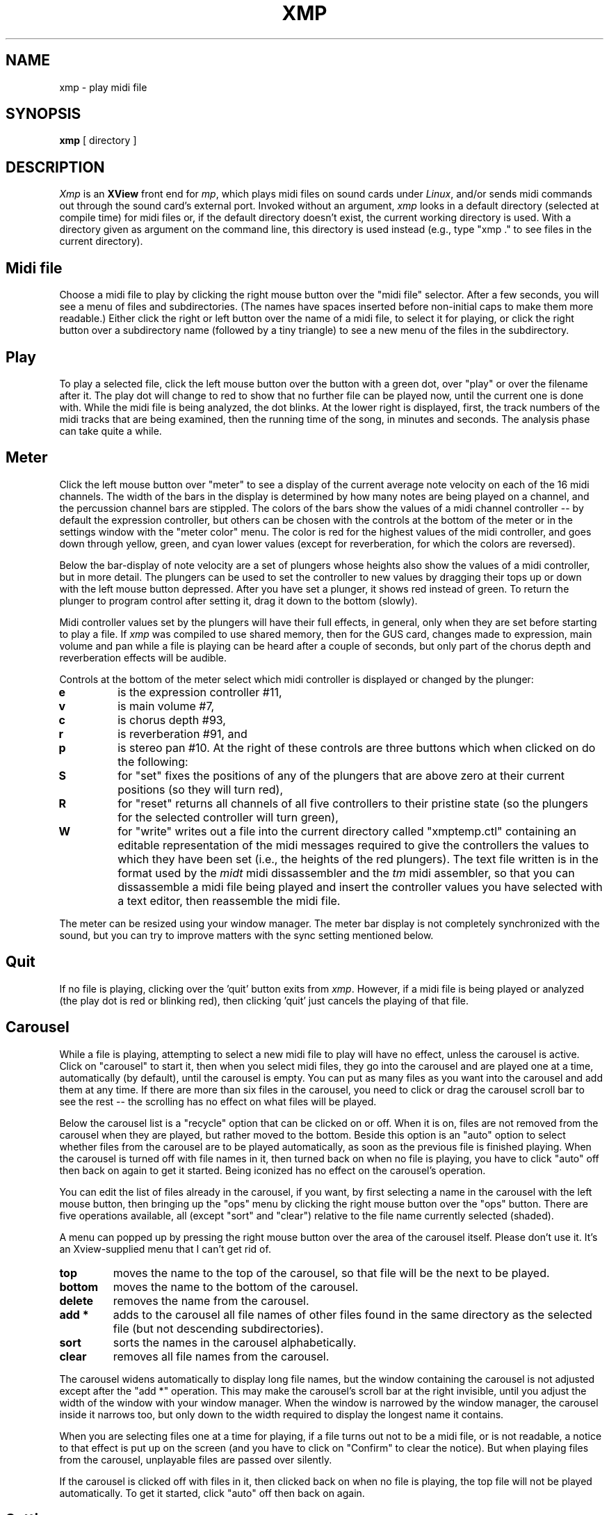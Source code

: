 .TH XMP 1 LOCAL
.SH NAME
xmp \- play midi file
.SH SYNOPSIS
.B xmp
[ directory ]
.SH DESCRIPTION
.I Xmp
is an
.B XView
front end for
.IR mp ,
which plays
midi
files on sound cards under
.IR Linux ,
and/or sends
midi
commands out through the sound card's
external port.
Invoked without an argument,
.I xmp
looks in a default directory (selected at compile
time) for midi files or, if the default directory
doesn't exist, the current working directory is used.
With a directory given as argument on the command line,
this directory is used instead (e.g., type "xmp ." to see
files in the current directory).
.SH Midi file
Choose a midi file to play by clicking the right mouse
button over the "midi file" selector.
After a few seconds, you will see a menu of files
and subdirectories.
(The names have spaces inserted before non-initial caps
to make them more readable.)
Either click the right or left button over the name of a midi
file, to select it for playing, or click the right
button over a subdirectory name (followed by a tiny
triangle) to see a new menu of the files in the subdirectory.
.SH Play
To play a selected file, click the left mouse button over
the button with a green dot, over
"play" or over the filename after it.
The play dot will change to red to show that no further file can be
played now, until the current one is done with.
While the midi file is being analyzed, the dot blinks.
At the lower right is displayed, first, the track numbers
of the midi tracks that are being examined, then the running
time of the song, in minutes and seconds.
The analysis phase can take quite a while.
.SH Meter
Click the left mouse button over "meter" to see a display of
the current average note velocity on each of the 16 midi channels.
The width of the bars in the display is determined by how
many notes are being played on a channel, and the percussion
channel bars are stippled.
The colors of the bars show the values of a midi channel
controller -- by default the expression controller, but others
can be chosen with the controls at the bottom of the meter
or in the settings window with the "meter color"
menu.
The color is red for the highest values of the midi
controller, and goes down through yellow, green, and cyan
lower values (except for reverberation, for which the colors
are reversed).
.PP
Below the bar-display of note velocity are a set of plungers
whose heights also show the values of a midi controller, but in more
detail.
The plungers can be used to set the controller to new values by
dragging their tops up or down with the left mouse button depressed.
After you have set a plunger, it shows red instead of green.
To return the plunger to program control after setting it,
drag it down to the bottom (slowly).
.PP
Midi controller values set by the plungers
will have their full effects,
in general, only when they are set before starting to play a file.
If
.I xmp
was compiled to use shared memory, then for the GUS card, changes
made to expression, main volume and pan while a file is playing can
be heard after a couple of seconds, but only part of the chorus depth
and reverberation effects will be audible.
.PP
Controls at the bottom of the meter select which midi controller
is displayed or changed by the plunger:
.TP
.BR "e"
is the expression
controller #11,
.TP
.BR "v"
is main volume #7,
.TP
.BR "c"
is chorus depth #93,
.TP
.BR "r"
is reverberation #91, and
.TP
.BR "p"
is stereo pan #10.
At the right of these controls are three buttons which when
clicked on do the following:
.TP
.BR "S"
for "set" fixes the positions of any of the plungers that are
above zero at their current positions (so they will turn red),
.TP
.BR "R"
for "reset" returns all channels of all five controllers to
their pristine state (so the plungers for the selected controller
will turn green),
.TP
.BR "W"
for "write" writes out a file into the current directory called "xmptemp.ctl"
containing an editable representation of the midi messages
required to give the controllers the values to which they have
been set (i.e., the heights of the red plungers).  The text
file written is in the format used by the
.I midt
midi dissassembler and the
.I tm
midi assembler, so that you can dissassemble a midi file being
played and insert the controller values you have selected with
a text editor, then reassemble the midi file.
.PP
The meter can be resized using your window manager.
The meter bar display is not completely synchronized with the sound, but you
can try to improve matters with the sync setting mentioned below.
.SH Quit
If no file is playing, clicking over the 'quit' button
exits from
.IR xmp .
However, if a midi file is being played or analyzed (the
play dot is red or blinking red), then clicking 'quit' just cancels
the playing of that file.
.SH Carousel
While a file is playing, attempting to select a new midi file
to play will have no effect, unless the carousel is active.
Click on "carousel" to start it, then when you select midi files,
they go into the carousel and are played one at a time,
automatically (by default), until the carousel is empty.  You can put
as many files as you want into the carousel and add them
at any time.  If there are more than six files in the
carousel, you need to click or drag the carousel scroll bar
to see the rest -- the scrolling has no effect on what files
will be played.
.PP
Below the carousel list is a "recycle" option that can be clicked
on or off.  When it is on, files are not removed from the carousel
when they are played, but rather moved to the bottom.  Beside
this option is an "auto" option to select whether files from the
carousel are to be played automatically, as soon as the previous
file is finished playing.
When the carousel is turned off with file names in it, then turned
back on when no file is playing, you have to click "auto" off then
back on again to get it started.
Being iconized has no effect on the carousel's operation.
.PP
You can edit the list of files already in the carousel, if you
want, by first selecting a name in the carousel with the
left mouse button, then bringing up the "ops" menu by clicking
the right mouse button over the "ops" button.
There are five operations available, all (except "sort" and "clear")
relative to the file name currently selected (shaded).
.PP
A menu can popped up by pressing the right mouse button over
the area of the carousel itself.  Please don't use it.  It's
an Xview-supplied menu that I can't get rid of.
.TP
.BR "top"
moves the name to the top of the carousel, so that file will be the
next to be played.
.TP
.BR "bottom"
moves the name to the bottom of the carousel.
.TP
.BR "delete"
removes the name from the carousel.
.TP
.BR "add *"
adds to the carousel all file names of other files found in the
same directory as the selected file (but not descending subdirectories).
.TP
.BR "sort"
sorts the names in the carousel alphabetically.
.TP
.BR "clear"
removes all file names from the carousel.
.PP
The carousel widens automatically to display long file names, but
the window containing the carousel is not adjusted except after the
"add *" operation.
This may make the carousel's scroll bar at the right invisible, until
you adjust the width of the window with your window manager.
When the window is narrowed by the window manager, the carousel
inside it narrows too, but only down to the width required to
display the longest name it contains.
.PP
When you are selecting files one at a time for playing, if a
file turns out not to be a midi file, or is not readable,
a notice to that effect is put up on the screen (and you have
to click on "Confirm" to clear the notice).  But when playing
files from the carousel, unplayable files are passed over silently.
.PP
If the carousel is clicked off with files in it, then clicked back
on when no file is playing, the top file will not be played
automatically.  To get it started, click "auto" off then
back on again.
.SH Settings
Click the left button over "settings" to see various
checklists, sliders, and menus.
The checklist options can be toggled with the left mouse button.
Changes to some of the settings become effective while a midi
file is playing (after a second or two); others, static settings,
take effect only when the next midi file starts playing.
If
.I xmp
was compiled not to use shared memory, all settings except one
are static -- the only dynamic setting is ``meter sync''.
If it does use shared memory, the following settings are
also dynamic: pseudo stereo, reverb delay, chorus spread,
vibrato depth/speed/sweep, gus volume (if present), gus tuning, meter color.
.TP
.BR fm\ card
means play on the fm card (if present),
.TP
.BR gus\ card
means play on the Gravis Ultrasound card (if present),
.TP
.BR external\ synth
means play notes out through the external midi port (if you
have one),
.TP
.BR drum\ rolls
causes non-General Midi drums notes above pitch #81 to be interpreted
as triggers that roll the first preceding drum note,
.TP
.BR pseudo\ stereo
turns on or off artificial stereo panning of piano-like
voices with low notes to the left and other voices with
left-right variation according to note velocity, and
(at the beginning of a song) assigning
channels to various positions for pieces using more than three
channels and no panning controls,
.TP
.BR all\ polyphonic
means treat all instruments as polyphonic, capable of playing
several notes at once,
.TP
.BR 4op\ fm
requests four operator fm voices, for fm cards that have OPL3
chips (you get 6 note polyphony if this is checked, 18 note
polyphony if not),
.TP
.BR piano\ only
means play all notes on the "acoustic grand" (other than
percussion),
.TP
.BR reverb\ delay
adjusts delay and increase in duration of echo notes produced
under control of the midi reverb controller -- zero setting
means no reverberation,
.TP
.BR chorus\ spread
slider adjusts the amount of detuning used in interpreting the
midi chorus depth controller (an external synth is unaffected) --
zero setting means no chorus effect at all,
.TP
.BR vibrato\ depth
slider adjusts vibrato depth -- zero setting means no vibrato,
.TP
.BR vibrato\ speed
slider adjusts vibrato speed -- 50 is normal.
.TP
.BR vibrato\ sweep
slider adjusts vibrato sweep -- zero setting means no sweep,
.TP
.BR gus\ voices
slider selects the maximum number of notes the gus can play at one time
(a higher value sacrifices fidelity, maybe),
.TP
.BR gus\ volume
move volume of all gus notes up or down to help bring it in
balance with other synths,
.TP
.BR gus\ tuning
move pitch of all gus notes up or down to help bring it in
tune with other synths,
.TP
.BR meter\ color
is a menu invoked with the right mouse button to
choose which midi controller affects the colors of the
bars and the height of the plungers in the meter display --
the last menu item, "(reset all)" resets the controllers,
.TP
.BR bar
is a menu invoked with the right mouse button to
choose what the meter bars display -- "channel" means the 16 bars
are for the 16 midi channels, "pitch" means the first 12 bars
show the 12 notes of the scale and the last 4 show percussion,
"instrument" means the bars show the 16 General Midi instrument
groups (with percussion in bar 15, together with percussive instruments),
.TP
.BR meter\ sync
advances or delays the time in a song at which the notes are shown
on the meter.  The calibration is in centiseconds.
It is not possible to synchronize the meter display with the
music exactly, since the display is updated only 10 times per
second.  The setting is dynamic --
you should see the effect of adjustments while a song is playing.
.SH CFG Files
For the Gravis Ultrasound card or fm cards, non-standard .pat
or .sbi files can be put in the same directory as the midi file being
played, and non-standard names can be supplied in a .cfg
file or a file "ultrasnd.ini", corresponding to the
Gravis convention.  In addition, other settings and
assignments, for all devices, can be included in .cfg files.
The usage of cfg files is identical for all three playing
programs
.I xmp , mp , ad
and further details can be found in mp(1) and
the document CFG-FILES.
.SH "SEE ALSO"
mp(1), midt(1), tm(1), CFG-FILES
.SH BUGS
File menus should be sorted.  The main file menu is constructed only
once when
.I xmp
starts up, and so will not reflect changes in the contents of the
topmost directory looked at (but the submenus do reflect changed in
the subdirectories).
.br
It would be more convenient to have the file menus remain up on the
screen, as an option, instead of them disappearing after each file
is selected for playing.
.br
Resizing the carousel window does not change the number of files
in the carousel that are visible, and the list within the window
may widen due to long file names without automatically adjusting
the window width, so that the scrollbar goes off screen.
.br
Windows aren't aligned correctly under olwm (I use tvtwm).
.SH AUTHORS
Greg Lee, lee@uhunix.uhcc.hawaii.edu,
.br
file selection code adapted from the XView Programming Manual,
by Dan Heller,
.br
for other credits see mp(1).
